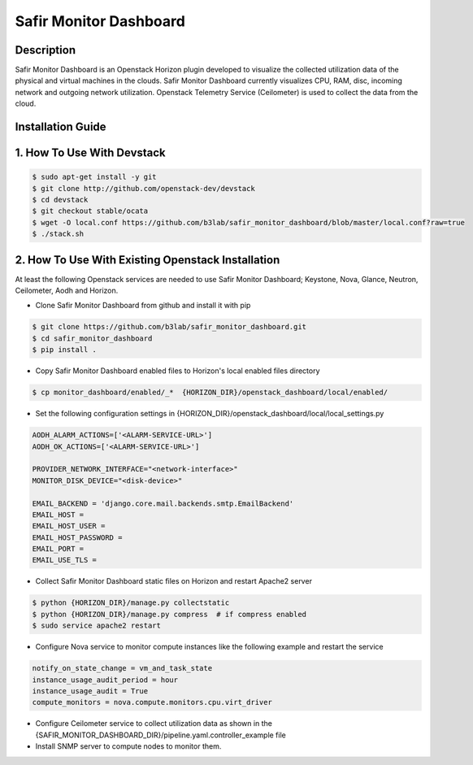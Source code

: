 Safir Monitor Dashboard
=======================
  
Description
-----------
Safir Monitor Dashboard is an Openstack Horizon plugin developed to visualize the collected utilization data
of the physical and virtual machines in the clouds. Safir Monitor Dashboard currently visualizes  CPU, RAM, disc,
incoming network and outgoing network utilization. Openstack Telemetry Service (Ceilometer) is used to collect the
data from the cloud.  
  
Installation Guide
------------------
  
1. How To Use With Devstack
---------------------------

.. sourcecode:: console  
  
    $ sudo apt-get install -y git  
    $ git clone http://github.com/openstack-dev/devstack  
    $ cd devstack  
    $ git checkout stable/ocata  
    $ wget -O local.conf https://github.com/b3lab/safir_monitor_dashboard/blob/master/local.conf?raw=true  
    $ ./stack.sh  
  
2. How To Use With Existing Openstack Installation
--------------------------------------------------

At least the following Openstack services are needed to use Safir Monitor Dashboard; Keystone, Nova, Glance, Neutron,
Ceilometer, Aodh and Horizon.  
  
* Clone Safir Monitor Dashboard from github and install it with pip  
  
.. sourcecode:: console  
  
    $ git clone https://github.com/b3lab/safir_monitor_dashboard.git  
    $ cd safir_monitor_dashboard  
    $ pip install .  
  
* Copy Safir Monitor Dashboard enabled files to Horizon's local enabled files directory  
  
.. sourcecode:: console  
  
    $ cp monitor_dashboard/enabled/_*  {HORIZON_DIR}/openstack_dashboard/local/enabled/  
  
* Set the following configuration settings in {HORIZON_DIR}/openstack_dashboard/local/local_settings.py  
  
.. sourcecode:: cfg

    AODH_ALARM_ACTIONS=['<ALARM-SERVICE-URL>']  
    AODH_OK_ACTIONS=['<ALARM-SERVICE-URL>']  
  
    PROVIDER_NETWORK_INTERFACE="<network-interface>"  
    MONITOR_DISK_DEVICE="<disk-device>"  
  
    EMAIL_BACKEND = 'django.core.mail.backends.smtp.EmailBackend'  
    EMAIL_HOST =  
    EMAIL_HOST_USER =  
    EMAIL_HOST_PASSWORD =  
    EMAIL_PORT =  
    EMAIL_USE_TLS =  
  
* Collect Safir Monitor Dashboard static files on Horizon and restart Apache2 server  
  
.. sourcecode:: console

    $ python {HORIZON_DIR}/manage.py collectstatic  
    $ python {HORIZON_DIR}/manage.py compress  # if compress enabled  
    $ sudo service apache2 restart  
  
* Configure Nova service to monitor compute instances like the following example and restart the service  
  
.. sourcecode:: cfg

    notify_on_state_change = vm_and_task_state  
    instance_usage_audit_period = hour  
    instance_usage_audit = True  
    compute_monitors = nova.compute.monitors.cpu.virt_driver  
  
* Configure Ceilometer service to collect utilization data as shown in the 
  {SAFIR_MONITOR_DASHBOARD_DIR}/pipeline.yaml.controller_example file  

  
* Install SNMP server to compute nodes to monitor them.  

